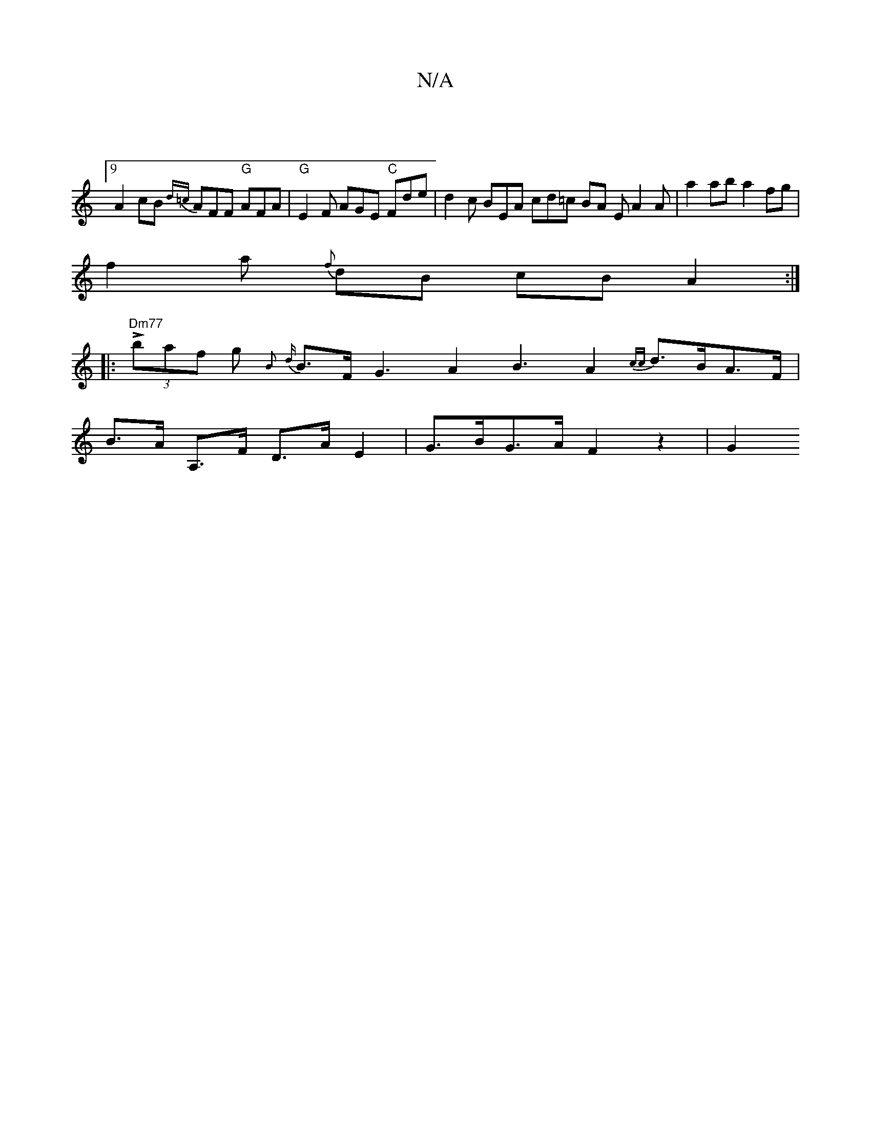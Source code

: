 X:1
T:N/A
M:4/4
R:N/A
K:Cmajor
:9/8
A2cB {d=c} AFF "G" AFA | "G"E2F AGE "C" Fde | d2 c BEA cd=c BA EA2 A |a2 ab a2 fg |
f2 a {f} dB cB A2 :|
|: "Dm77" L(3baf g {B}{d}B>F G3 A2 B3 A2 {cc}d>BA>F |
B>A A,>F D>A E2 | G>BG>A F2 z2 | G2 